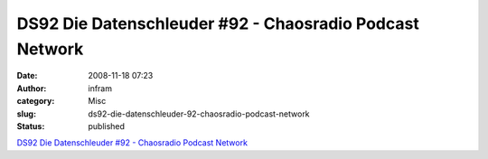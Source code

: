 DS92 Die Datenschleuder #92 - Chaosradio Podcast Network
########################################################
:date: 2008-11-18 07:23
:author: infram
:category: Misc
:slug: ds92-die-datenschleuder-92-chaosradio-podcast-network
:status: published

`DS92 Die Datenschleuder #92 - Chaosradio Podcast
Network <http://chaosradio.ccc.de/ds92.html>`__
